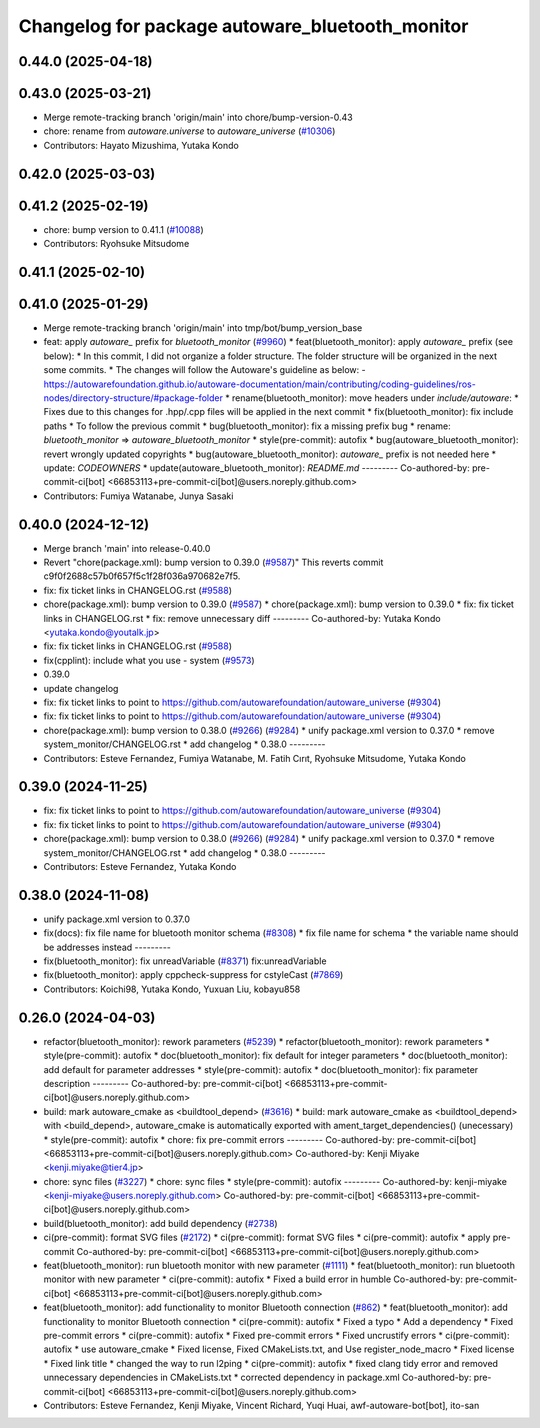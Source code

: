 ^^^^^^^^^^^^^^^^^^^^^^^^^^^^^^^^^^^^^^^
Changelog for package autoware_bluetooth_monitor
^^^^^^^^^^^^^^^^^^^^^^^^^^^^^^^^^^^^^^^

0.44.0 (2025-04-18)
-------------------

0.43.0 (2025-03-21)
-------------------
* Merge remote-tracking branch 'origin/main' into chore/bump-version-0.43
* chore: rename from `autoware.universe` to `autoware_universe` (`#10306 <https://github.com/autowarefoundation/autoware_universe/issues/10306>`_)
* Contributors: Hayato Mizushima, Yutaka Kondo

0.42.0 (2025-03-03)
-------------------

0.41.2 (2025-02-19)
-------------------
* chore: bump version to 0.41.1 (`#10088 <https://github.com/autowarefoundation/autoware_universe/issues/10088>`_)
* Contributors: Ryohsuke Mitsudome

0.41.1 (2025-02-10)
-------------------

0.41.0 (2025-01-29)
-------------------
* Merge remote-tracking branch 'origin/main' into tmp/bot/bump_version_base
* feat: apply `autoware\_` prefix for `bluetooth_monitor` (`#9960 <https://github.com/autowarefoundation/autoware_universe/issues/9960>`_)
  * feat(bluetooth_monitor): apply `autoware\_` prefix (see below):
  * In this commit, I did not organize a folder structure.
  The folder structure will be organized in the next some commits.
  * The changes will follow the Autoware's guideline as below:
  - https://autowarefoundation.github.io/autoware-documentation/main/contributing/coding-guidelines/ros-nodes/directory-structure/#package-folder
  * rename(bluetooth_monitor): move headers under `include/autoware`:
  * Fixes due to this changes for .hpp/.cpp files will be applied in the next commit
  * fix(bluetooth_monitor): fix include paths
  * To follow the previous commit
  * bug(bluetooth_monitor): fix a missing prefix bug
  * rename: `bluetooth_monitor` => `autoware_bluetooth_monitor`
  * style(pre-commit): autofix
  * bug(autoware_bluetooth_monitor): revert wrongly updated copyrights
  * bug(autoware_bluetooth_monitor): `autoware\_` prefix is not needed here
  * update: `CODEOWNERS`
  * update(autoware_bluetooth_monitor): `README.md`
  ---------
  Co-authored-by: pre-commit-ci[bot] <66853113+pre-commit-ci[bot]@users.noreply.github.com>
* Contributors: Fumiya Watanabe, Junya Sasaki

0.40.0 (2024-12-12)
-------------------
* Merge branch 'main' into release-0.40.0
* Revert "chore(package.xml): bump version to 0.39.0 (`#9587 <https://github.com/autowarefoundation/autoware_universe/issues/9587>`_)"
  This reverts commit c9f0f2688c57b0f657f5c1f28f036a970682e7f5.
* fix: fix ticket links in CHANGELOG.rst (`#9588 <https://github.com/autowarefoundation/autoware_universe/issues/9588>`_)
* chore(package.xml): bump version to 0.39.0 (`#9587 <https://github.com/autowarefoundation/autoware_universe/issues/9587>`_)
  * chore(package.xml): bump version to 0.39.0
  * fix: fix ticket links in CHANGELOG.rst
  * fix: remove unnecessary diff
  ---------
  Co-authored-by: Yutaka Kondo <yutaka.kondo@youtalk.jp>
* fix: fix ticket links in CHANGELOG.rst (`#9588 <https://github.com/autowarefoundation/autoware_universe/issues/9588>`_)
* fix(cpplint): include what you use - system (`#9573 <https://github.com/autowarefoundation/autoware_universe/issues/9573>`_)
* 0.39.0
* update changelog
* fix: fix ticket links to point to https://github.com/autowarefoundation/autoware_universe (`#9304 <https://github.com/autowarefoundation/autoware_universe/issues/9304>`_)
* fix: fix ticket links to point to https://github.com/autowarefoundation/autoware_universe (`#9304 <https://github.com/autowarefoundation/autoware_universe/issues/9304>`_)
* chore(package.xml): bump version to 0.38.0 (`#9266 <https://github.com/autowarefoundation/autoware_universe/issues/9266>`_) (`#9284 <https://github.com/autowarefoundation/autoware_universe/issues/9284>`_)
  * unify package.xml version to 0.37.0
  * remove system_monitor/CHANGELOG.rst
  * add changelog
  * 0.38.0
  ---------
* Contributors: Esteve Fernandez, Fumiya Watanabe, M. Fatih Cırıt, Ryohsuke Mitsudome, Yutaka Kondo

0.39.0 (2024-11-25)
-------------------
* fix: fix ticket links to point to https://github.com/autowarefoundation/autoware_universe (`#9304 <https://github.com/autowarefoundation/autoware_universe/issues/9304>`_)
* fix: fix ticket links to point to https://github.com/autowarefoundation/autoware_universe (`#9304 <https://github.com/autowarefoundation/autoware_universe/issues/9304>`_)
* chore(package.xml): bump version to 0.38.0 (`#9266 <https://github.com/autowarefoundation/autoware_universe/issues/9266>`_) (`#9284 <https://github.com/autowarefoundation/autoware_universe/issues/9284>`_)
  * unify package.xml version to 0.37.0
  * remove system_monitor/CHANGELOG.rst
  * add changelog
  * 0.38.0
  ---------
* Contributors: Esteve Fernandez, Yutaka Kondo

0.38.0 (2024-11-08)
-------------------
* unify package.xml version to 0.37.0
* fix(docs): fix file name for bluetooth monitor schema (`#8308 <https://github.com/autowarefoundation/autoware_universe/issues/8308>`_)
  * fix file name for schema
  * the variable name should be addresses instead
  ---------
* fix(bluetooth_monitor): fix unreadVariable (`#8371 <https://github.com/autowarefoundation/autoware_universe/issues/8371>`_)
  fix:unreadVariable
* fix(bluetooth_monitor): apply cppcheck-suppress for cstyleCast (`#7869 <https://github.com/autowarefoundation/autoware_universe/issues/7869>`_)
* Contributors: Koichi98, Yutaka Kondo, Yuxuan Liu, kobayu858

0.26.0 (2024-04-03)
-------------------
* refactor(bluetooth_monitor): rework parameters (`#5239 <https://github.com/autowarefoundation/autoware_universe/issues/5239>`_)
  * refactor(bluetooth_monitor): rework parameters
  * style(pre-commit): autofix
  * doc(bluetooth_monitor): fix default for integer parameters
  * doc(bluetooth_monitor): add default for parameter addresses
  * style(pre-commit): autofix
  * doc(bluetooth_monitor): fix parameter description
  ---------
  Co-authored-by: pre-commit-ci[bot] <66853113+pre-commit-ci[bot]@users.noreply.github.com>
* build: mark autoware_cmake as <buildtool_depend> (`#3616 <https://github.com/autowarefoundation/autoware_universe/issues/3616>`_)
  * build: mark autoware_cmake as <buildtool_depend>
  with <build_depend>, autoware_cmake is automatically exported with ament_target_dependencies() (unecessary)
  * style(pre-commit): autofix
  * chore: fix pre-commit errors
  ---------
  Co-authored-by: pre-commit-ci[bot] <66853113+pre-commit-ci[bot]@users.noreply.github.com>
  Co-authored-by: Kenji Miyake <kenji.miyake@tier4.jp>
* chore: sync files (`#3227 <https://github.com/autowarefoundation/autoware_universe/issues/3227>`_)
  * chore: sync files
  * style(pre-commit): autofix
  ---------
  Co-authored-by: kenji-miyake <kenji-miyake@users.noreply.github.com>
  Co-authored-by: pre-commit-ci[bot] <66853113+pre-commit-ci[bot]@users.noreply.github.com>
* build(bluetooth_monitor): add build dependency (`#2738 <https://github.com/autowarefoundation/autoware_universe/issues/2738>`_)
* ci(pre-commit): format SVG files (`#2172 <https://github.com/autowarefoundation/autoware_universe/issues/2172>`_)
  * ci(pre-commit): format SVG files
  * ci(pre-commit): autofix
  * apply pre-commit
  Co-authored-by: pre-commit-ci[bot] <66853113+pre-commit-ci[bot]@users.noreply.github.com>
* feat(bluetooth_monitor): run bluetooth monitor with new parameter (`#1111 <https://github.com/autowarefoundation/autoware_universe/issues/1111>`_)
  * feat(bluetooth_monitor): run bluetooth monitor with new parameter
  * ci(pre-commit): autofix
  * Fixed a build error in humble
  Co-authored-by: pre-commit-ci[bot] <66853113+pre-commit-ci[bot]@users.noreply.github.com>
* feat(bluetooth_monitor): add functionality to monitor Bluetooth connection (`#862 <https://github.com/autowarefoundation/autoware_universe/issues/862>`_)
  * feat(bluetooth_monitor): add functionality to monitor Bluetooth connection
  * ci(pre-commit): autofix
  * Fixed a typo
  * Add a dependency
  * Fixed pre-commit errors
  * ci(pre-commit): autofix
  * Fixed pre-commit errors
  * Fixed uncrustify errors
  * ci(pre-commit): autofix
  * use autoware_cmake
  * Fixed license, Fixed CMakeLists.txt, and Use register_node_macro
  * Fixed license
  * Fixed link title
  * changed the way to run l2ping
  * ci(pre-commit): autofix
  * fixed clang tidy error and  removed unnecessary dependencies in CMakeLists.txt
  * corrected dependency in package.xml
  Co-authored-by: pre-commit-ci[bot] <66853113+pre-commit-ci[bot]@users.noreply.github.com>
* Contributors: Esteve Fernandez, Kenji Miyake, Vincent Richard, Yuqi Huai, awf-autoware-bot[bot], ito-san
